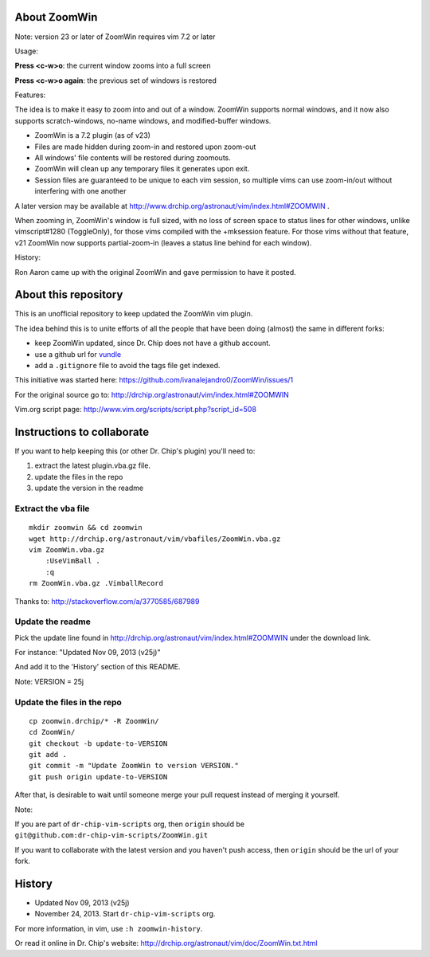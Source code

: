 About ZoomWin
=============

Note: version 23 or later of ZoomWin requires vim 7.2 or later

Usage:

**Press <c-w>o**: the current window zooms into a full screen

**Press <c-w>o again**: the previous set of windows is restored

Features:

The idea is to make it easy to zoom into and out of a window.
ZoomWin supports normal windows, and it now also supports scratch-windows, no-name windows, and modified-buffer windows.

* ZoomWin is a 7.2 plugin (as of v23)

* Files are made hidden during zoom-in and restored upon zoom-out

* All windows' file contents will be restored during zoomouts.

* ZoomWin will clean up any temporary files it generates upon exit.

* Session files are guaranteed to be unique to each vim session, so multiple vims can use zoom-in/out without interfering with one another

A later version may be available at http://www.drchip.org/astronaut/vim/index.html#ZOOMWIN .

When zooming in, ZoomWin's window is full sized, with no loss of screen space to status lines for other windows, unlike vimscript#1280 (ToggleOnly), for those vims compiled with the +mksession feature.  For those vims without that feature, v21 ZoomWin now supports partial-zoom-in (leaves a status line behind for each window).

History:

Ron Aaron came up with the original ZoomWin and gave permission to have it posted.


About this repository
=====================


This is an unofficial repository to keep updated the ZoomWin vim plugin.

The idea behind this is to unite efforts of all the people that have been doing (almost) the same in different forks:

* keep ZoomWin updated, since Dr. Chip does not have a github account.
* use a github url for `vundle <https://github.com/gmarik/vundle>`_
* add a ``.gitignore`` file to avoid the tags file get indexed.

This initiative was started here:
https://github.com/ivanalejandro0/ZoomWin/issues/1

For the original source go to:
http://drchip.org/astronaut/vim/index.html#ZOOMWIN

Vim.org script page:
http://www.vim.org/scripts/script.php?script_id=508


Instructions to collaborate
===========================

If you want to help keeping this (or other Dr. Chip's plugin) you'll need to:

#. extract the latest plugin.vba.gz file.
#. update the files in the repo
#. update the version in the readme

Extract the vba file
--------------------

::

    mkdir zoomwin && cd zoomwin
    wget http://drchip.org/astronaut/vim/vbafiles/ZoomWin.vba.gz
    vim ZoomWin.vba.gz
        :UseVimBall .
        :q
    rm ZoomWin.vba.gz .VimballRecord

Thanks to: http://stackoverflow.com/a/3770585/687989


Update the readme
-----------------

Pick the update line found in http://drchip.org/astronaut/vim/index.html#ZOOMWIN under the download link.

For instance: "Updated Nov 09, 2013 (v25j)"

And add it to the 'History' section of this README.

Note: VERSION = 25j


Update the files in the repo
----------------------------

::

    cp zoomwin.drchip/* -R ZoomWin/
    cd ZoomWin/
    git checkout -b update-to-VERSION
    git add .
    git commit -m "Update ZoomWin to version VERSION."
    git push origin update-to-VERSION

After that, is desirable to wait until someone merge your pull request instead of merging it yourself.

Note:

If you are part of ``dr-chip-vim-scripts`` org, then ``origin`` should be ``git@github.com:dr-chip-vim-scripts/ZoomWin.git``

If you want to collaborate with the latest version and you haven't push access, then ``origin`` should be the url of your fork.


History
=======

* Updated Nov 09, 2013 (v25j)
* November 24, 2013. Start ``dr-chip-vim-scripts`` org.

For more information, in vim, use ``:h zoomwin-history``.

Or read it online in Dr. Chip's website: http://drchip.org/astronaut/vim/doc/ZoomWin.txt.html
